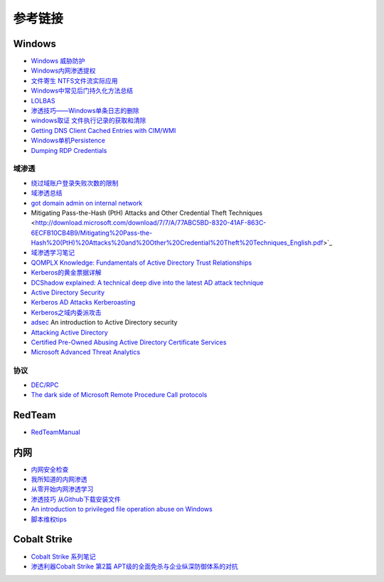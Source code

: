 参考链接
========================================

Windows
----------------------------------------
- `Windows 威胁防护 <https://docs.microsoft.com/zh-cn/windows/security/threat-protection/>`_
- `Windows内网渗透提权 <https://www.freebuf.com/articles/system/114731.html>`_
- `文件寄生 NTFS文件流实际应用 <https://gh0st.cn/archives/2017-03-29/1>`_
- `Windows中常见后门持久化方法总结  <https://xz.aliyun.com/t/6461>`_
- `LOLBAS <https://lolbas-project.github.io/#>`_
- `渗透技巧——Windows单条日志的删除 <https://3gstudent.github.io/3gstudent.github.io/%E6%B8%97%E9%80%8F%E6%8A%80%E5%B7%A7-Windows%E5%8D%95%E6%9D%A1%E6%97%A5%E5%BF%97%E7%9A%84%E5%88%A0%E9%99%A4/>`_
- `windows取证 文件执行记录的获取和清除  <https://xz.aliyun.com/t/7155>`_
- `Getting DNS Client Cached Entries with CIM/WMI <https://www.darkoperator.com/blog/2020/1/14/getting-dns-client-cached-entries-with-cimwmi>`_
- `Windows单机Persistence <https://lengjibo.github.io/Persistence/>`_
- `Dumping RDP Credentials <https://pentestlab.blog/2021/05/24/dumping-rdp-credentials/>`_

域渗透
~~~~~~~~~~~~~~~~~~~~~~~~~~~~~~~~~~~~~~~~~
- `绕过域账户登录失败次数的限制 <https://nosec.org/home/detail/2510.html>`_
- `域渗透总结 <https://mp.weixin.qq.com/s?__biz=Mzg3NzE5OTA5NQ==&mid=2247483807&idx=1&sn=59be50aa5cc735f055db596269a857ce>`_
- `got domain admin on internal network <https://medium.com/@adam.toscher/top-five-ways-i-got-domain-admin-on-your-internal-network-before-lunch-2018-edition-82259ab73aaa>`_
- Mitigating Pass-the-Hash (PtH) Attacks and Other Credential Theft Techniques <http://download.microsoft.com/download/7/7/A/77ABC5BD-8320-41AF-863C-6ECFB10CB4B9/Mitigating%20Pass-the-Hash%20(PtH)%20Attacks%20and%20Other%20Credential%20Theft%20Techniques_English.pdf>`_
- `域渗透学习笔记 <https://github.com/uknowsec/Active-Directory-Pentest-Notes>`_
- `QOMPLX Knowledge: Fundamentals of Active Directory Trust Relationships <https://qomplx.com/qomplx-knowledge-fundamentals-of-active-directory-trust-relationships/>`_
- `Kerberos的黄金票据详解 <https://www.cnblogs.com/backlion/p/8127868.html>`_
- `DCShadow explained: A technical deep dive into the latest AD attack technique <https://blog.alsid.eu/dcshadow-explained-4510f52fc19d>`_
- `Active Directory Security <https://adsecurity.org>`_
- `Kerberos AD Attacks Kerberoasting <https://blog.xpnsec.com/kerberos-attacks-part-1/>`_
- `Kerberos之域内委派攻击 <https://xz.aliyun.com/t/7517>`_
- `adsec <https://github.com/cfalta/adsec>`_ An introduction to Active Directory security
- `Attacking Active Directory <https://zer1t0.gitlab.io/posts/attacking_ad/>`_
- `Certified Pre-Owned Abusing Active Directory Certificate Services <https://www.specterops.io/assets/resources/Certified_Pre-Owned.pdf>`_
- `Microsoft Advanced Threat Analytics <https://docs.microsoft.com/zh-cn/advanced-threat-analytics/what-is-ata>`_

协议
~~~~~~~~~~~~~~~~~~~~~~~~~~~~~~~~~~~~~~~~~
- `DEC/RPC <https://github.com/dcerpc/dcerpc>`_
- `The dark side of Microsoft Remote Procedure Call protocols <https://redcanary.com/blog/msrpc-to-attack/>`_

RedTeam
----------------------------------------
- `RedTeamManual <https://github.com/klionsec/RedTeamManual>`_

内网
----------------------------------------
- `内网安全检查 <https://xz.aliyun.com/t/2354>`_
- `我所知道的内网渗透 <https://www.anquanke.com/post/id/92646>`_
- `从零开始内网渗透学习 <https://github.com/l3m0n/pentest_study>`_
- `渗透技巧 从Github下载安装文件 <https://xz.aliyun.com/t/1649/>`_
- `An introduction to privileged file operation abuse on Windows <https://offsec.provadys.com/intro-to-file-operation-abuse-on-Windows.html>`_
- `脚本维权tips <https://xz.aliyun.com/t/4522>`_

Cobalt Strike
----------------------------------------
- `Cobalt Strike 系列笔记 <http://blog.leanote.com/post/snowming/Cobalt-Strike>`_
- `渗透利器Cobalt Strike 第2篇 APT级的全面免杀与企业纵深防御体系的对抗 <https://xz.aliyun.com/t/4191>`_
